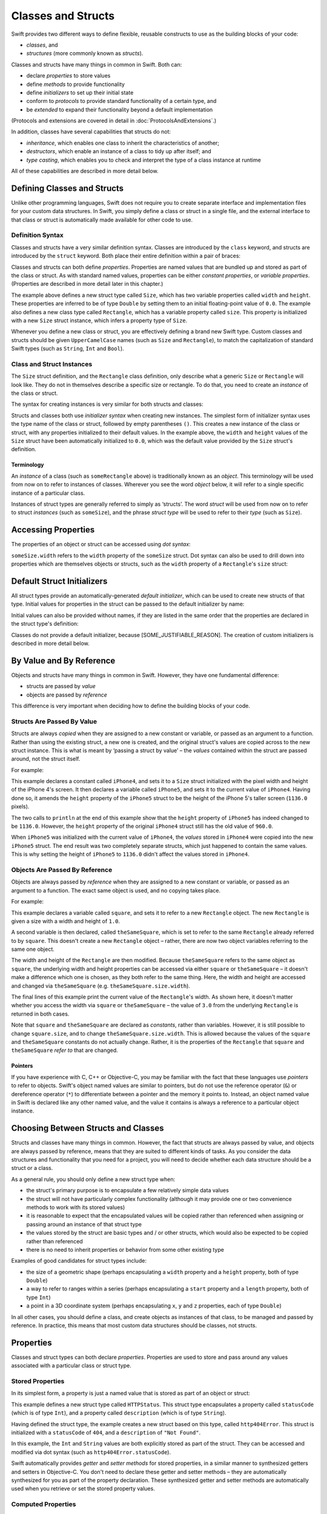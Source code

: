 .. docnote:: Subjects to be covered in this section

    * Classes
    * Objects
    * Structures
    * Instance variables
    * Getters and setters
    * willSet / didSet (these don't seem to exist)
    * Constructors and destructors
    * Designated initializers
    * Instance and class methods
    * Working with self and Self
    * Super
    * Memory management via ARC
    * UnsafePointer?
    * Cast operators (?, !, b as D, b is D)
    * Type inference and discovery?
    * "Everything is a type"
    * Stored vs computed properties
    * === vs ==
    * ‘is’ to check for class membership
    * ‘as’ for casting
    * No 'self = [super init]' (assignment equates to void)
    * @inout
    * value types and reference types
    * subscript getters and setters
    * Type functions and variables

Classes and Structs
===================

Swift provides two different ways to define flexible, reusable constructs
to use as the building blocks of your code:

* *classes*, and
* *structures* (more commonly known as *structs*).

Classes and structs have many things in common in Swift.
Both can:

* declare *properties* to store values
* define *methods* to provide functionality
* define *initializers* to set up their initial state
* conform to *protocols* to provide standard functionality of a certain type, and
* be *extended* to expand their functionality beyond a default implementation

(Protocols and extensions are covered in detail in :doc:`ProtocolsAndExtensions`.)

In addition, classes have several capabilities that structs do not:

* *inheritance*, which enables one class to inherit the characteristics of another;
* *destructors*, which enable an instance of a class to tidy up after itself; and
* *type casting*, which enables you to check and interpret the type of a class instance at runtime

All of these capabilities are described in more detail below.

Defining Classes and Structs
----------------------------

Unlike other programming languages,
Swift does not require you to create separate interface and implementation files for your custom data structures.
In Swift, you simply define a class or struct in a single file,
and the external interface to that class or struct is automatically made available for other code to use.

.. TODO: add a note here about public and private interfaces,
   once we know how these will be declared in Swift.

Definition Syntax
~~~~~~~~~~~~~~~~~

Classes and structs have a very similar definition syntax.
Classes are introduced by the ``class`` keyword,
and structs are introduced by the ``struct`` keyword.
Both place their entire definition within a pair of braces:

.. testcode:: classAndStructDefinitionSyntax

    (swift) struct Size {
        var width = 0.0, height = 0.0
    }
    (swift) class Rectangle {
        var size = Size()
    }

Classes and structs can both define *properties*.
Properties are named values that are bundled up and stored as part of the class or struct.
As with standard named values,
properties can be either *constant properties*,
or *variable properties*.
(Properties are described in more detail later in this chapter.)

The example above defines a new struct type called ``Size``,
which has two variable properties called ``width`` and ``height``.
These properties are inferred to be of type ``Double``
by setting them to an initial floating-point value of ``0.0``.
The example also defines a new class type called ``Rectangle``,
which has a variable property called ``size``.
This property is initialized with a new ``Size`` struct instance,
which infers a property type of ``Size``.

Whenever you define a new class or struct,
you are effectively defining a brand new Swift type.
Custom classes and structs should be given ``UpperCamelCase`` names
(such as ``Size`` and ``Rectangle``),
to match the capitalization of standard Swift types
(such as ``String``, ``Int`` and ``Bool``).

.. TODO: note that you can set rect.size.width directly,
   without having to set a new rect.size struct,
   unlike in Objective-C.

Class and Struct Instances
~~~~~~~~~~~~~~~~~~~~~~~~~~

The ``Size`` struct definition, and the ``Rectangle`` class definition,
only describe what a generic ``Size`` or ``Rectangle`` will look like.
They do not in themselves describe a specific size or rectangle.
To do that, you need to create an *instance* of the class or struct.

The syntax for creating instances is very similar for both structs and classes:

.. testcode:: classAndStructDefinitionSyntax

    (swift) var someSize = Size()
    // someSize : Size = Size(0.0, 0.0)
    (swift) var someRectangle = Rectangle()
    // someRectangle : Rectangle = <Rectangle instance>

Structs and classes both use *initializer syntax* when creating new instances.
The simplest form of initializer syntax uses the type name of the class or struct,
followed by empty parentheses ``()``.
This creates a new instance of the class or struct,
with any properties initialized to their default values.
In the example above,
the ``width`` and ``height`` values of the ``Size`` struct have been automatically initialized to ``0.0``,
which was the default value provided by the ``Size`` struct's definition.

.. TODO: add more detail about inferring a variable's type when using initializer syntax.
.. TODO: note that you can only use the default constructor if you provide default values
   for all properties on a struct or class.

Terminology
___________

An *instance* of a class (such as ``someRectangle`` above) is traditionally known as an *object*.
This terminology will be used from now on to refer to instances of classes.
Wherever you see the word *object* below,
it will refer to a single specific instance of a particular class.

Instances of struct types are generally referred to simply as ‘structs’.
The word *struct* will be used from now on to refer to struct *instances* (such as ``someSize``),
and the phrase *struct type* will be used to refer to their *type* (such as ``Size``).

Accessing Properties
--------------------

The properties of an object or struct can be accessed using *dot syntax*:

.. testcode:: classAndStructDefinitionSyntax

    (swift) println("The width of someSize is \(someSize.width)")
    >>> The width of someSize is 0.0

``someSize.width`` refers to the ``width`` property of the ``someSize`` struct.
Dot syntax can also be used to drill down into properties which are themselves objects or structs,
such as the ``width`` property of a ``Rectangle``'s ``size`` struct:

.. testcode:: classAndStructDefinitionSyntax

    (swift) println("The width of someRectangle is \(someRectangle.size.width)")
    >>> The width of someRectangle is 0.0

Default Struct Initializers
---------------------------

All struct types provide an automatically-generated *default initializer*,
which can be used to create new structs of that type.
Initial values for properties in the struct can be passed to the default initializer by name:

.. testcode:: classAndStructDefinitionSyntax

    (swift) let twoByTwo = Size(width: 2.0, height: 2.0)
    // twoByTwo : Size = Size(2.0, 2.0)

Initial values can also be provided without names,
if they are listed in the same order that the properties are declared in the struct type's definition:

.. testcode:: classAndStructDefinitionSyntax

    (swift) let fourByThree = Size(4.0, 3.0)
    // fourByThree : Size = Size(4.0, 3.0)

Classes do not provide a default initializer, because [SOME_JUSTIFIABLE_REASON].
The creation of custom initializers is described in more detail below.

.. TODO: Include a justifiable reason.
.. TODO: Clarify the difference between a default initializer and a memberwise initializer.
   The thing being described above is actually a memberwise initializer.
.. TODO: This whole section needs updating in light of the changes for definite initialization.
   Both structs and classes will now only have a default initializer
   if they provide default values for all of their properties.

By Value and By Reference 
-------------------------

Objects and structs have many things in common in Swift.
However, they have one fundamental difference:

* structs are passed by *value*
* objects are passed by *reference*

This difference is very important when deciding how to define the building blocks of your code.

Structs Are Passed By Value
~~~~~~~~~~~~~~~~~~~~~~~~~~~

Structs are always *copied* when they are assigned to a new constant or variable,
or passed as an argument to a function.
Rather than using the existing struct, a new one is created,
and the original struct's values are copied across to the new struct instance.
This is what is meant by ‘passing a struct by value’ –
the *values* contained within the struct are passed around, not the struct itself.

For example:

.. testcode:: classAndStructDefinitionSyntax

    (swift) let iPhone4 = Size(width: 640.0, height: 960.0)
    // iPhone4 : Size = Size(640.0, 960.0)
    (swift) var iPhone5 = iPhone4
    // iPhone5 : Size = Size(640.0, 960.0)
    (swift) iPhone5.height = 1136.0
    (swift) println("The iPhone 5 screen is \(iPhone5.height) pixels high")
    >>> The iPhone 5 screen is 1136.0 pixels high
    (swift) println("The iPhone 4 screen is \(iPhone4.height) pixels high")
    >>> The iPhone 4 screen is 960.0 pixels high

This example declares a constant called ``iPhone4``,
and sets it to a ``Size`` struct initialized with the pixel width and height of the iPhone 4's screen.
It then declares a variable called ``iPhone5``,
and sets it to the current value of ``iPhone4``.
Having done so, it amends the ``height`` property of the ``iPhone5`` struct to be
the height of the iPhone 5's taller screen (``1136.0`` pixels).

The two calls to ``println`` at the end of this example show that
the ``height`` property of ``iPhone5`` has indeed changed to be ``1136.0``.
However, the ``height`` property of the original ``iPhone4`` struct still has the old value of ``960.0``.

When ``iPhone5`` was initialized with the current value of ``iPhone4``,
the *values* stored in ``iPhone4`` were copied into the new ``iPhone5`` struct.
The end result was two completely separate structs, which just happened to contain the same values.
This is why setting the height of ``iPhone5`` to ``1136.0``
didn't affect the values stored in ``iPhone4``.

Objects Are Passed By Reference
~~~~~~~~~~~~~~~~~~~~~~~~~~~~~~~

Objects are always passed by *reference* when they are assigned to a new constant or variable,
or passed as an argument to a function.
The exact same object is used, and no copying takes place.

For example:

.. testcode:: classAndStructDefinitionSyntax

    (swift) let square = Rectangle()
    // square : Rectangle = <Rectangle instance>
    (swift) square.size = Size(width: 1.0, height: 1.0)
    (swift) println("The square's width is \(square.size.width)")
    >>> The square's width is 1.0
    (swift) let theSameSquare = square
    // theSameSquare : Rectangle = <Rectangle instance>
    (swift) theSameSquare.size.width = 3.0
    (swift) theSameSquare.size.height = 3.0
    (swift) println("The square's width is now \(theSameSquare.size.width)")
    >>> The square's width is now 3.0
    (swift) println("The square's width is now \(square.size.width)")
    >>> The square's width is now 3.0

This example declares a variable called ``square``,
and sets it to refer to a new ``Rectangle`` object.
The new ``Rectangle`` is given a size with a width and height of ``1.0``.

A second variable is then declared, called ``theSameSquare``,
which is set to refer to the same ``Rectangle`` already referred to by ``square``.
This doesn't create a new ``Rectangle`` object –
rather, there are now two object variables referring to the same one object.

The width and height of the ``Rectangle`` are then modified.
Because ``theSameSquare`` refers to the same object as ``square``,
the underlying width and height properties can be accessed via either ``square`` or ``theSameSquare`` –
it doesn't make a difference which one is chosen, as they both refer to the same thing.
Here, the width and height are accessed and changed via ``theSameSquare``
(e.g. ``theSameSquare.size.width``).

The final lines of this example print the current value of the ``Rectangle``'s width.
As shown here, it doesn't matter whether you access the width via ``square`` or ``theSameSquare`` –
the value of ``3.0`` from the underlying ``Rectangle`` is returned in both cases.

Note that ``square`` and ``theSameSquare`` are declared as *constants*,
rather than variables.
However, it is still possible to change ``square.size``,
and to change ``theSameSquare.size.width``.
This is allowed because
the values of the ``square`` and ``theSameSquare`` constants do not actually change.
Rather, it is the properties of the ``Rectangle`` that ``square`` and ``theSameSquare`` *refer to*
that are changed.

Pointers
________

If you have experience with C, C++ or Objective-C,
you may be familiar with the fact that these languages use *pointers* to refer to objects.
Swift's object named values are similar to pointers,
but do not use the reference operator (``&``) or dereference operator (``*``)
to differentiate between a pointer and the memory it points to.
Instead, an object named value in Swift is declared like any other named value,
and the value it contains is always a reference to a particular object instance.

.. TODO: We need something here to say
   "but don't worry, you can still do all of the stuff you're used to".

.. TODO: Add a justification here to say why this is a good thing.

.. TODO: Add a section about using the identity operator
   to check if two reference named values point to the same instance.
   This is currently blocked on rdar://problem/15566395 .

Choosing Between Structs and Classes
------------------------------------

Structs and classes have many things in common.
However, the fact that structs are always passed by value,
and objects are always passed by reference,
means that they are suited to different kinds of tasks.
As you consider the data structures and functionality that you need for a project,
you will need to decide whether each data structure should be a struct or a class.

As a general rule, you should only define a new struct type when:

* the struct's primary purpose is to encapsulate a few relatively simple data values
* the struct will not have particularly complex functionality
  (although it may provide one or two convenience methods to work with its stored values)
* it is reasonable to expect that the encapsulated values will be copied rather than referenced
  when assigning or passing around an instance of that struct type
* the values stored by the struct are basic types and / or other structs,
  which would also be expected to be copied rather than referenced
* there is no need to inherit properties or behavior from some other existing type

Examples of good candidates for struct types include:

* the size of a geometric shape
  (perhaps encapsulating a ``width`` property and a ``height`` property,
  both of type ``Double``)
* a way to refer to ranges within a series
  (perhaps encapsulating a ``start`` property and a ``length`` property,
  both of type ``Int``)
* a point in a 3D coordinate system
  (perhaps encapsulating ``x``, ``y`` and ``z`` properties, each of type ``Double``)

In all other cases, you should define a class,
and create objects as instances of that class,
to be managed and passed by reference.
In practice, this means that most custom data structures should be classes, not structs.

Properties
----------

Classes and struct types can both declare *properties*.
Properties are used to store and pass around any values associated with a particular class or struct type.

Stored Properties
~~~~~~~~~~~~~~~~~

In its simplest form, a property is just a named value
that is stored as part of an object or struct:

.. testcode:: storedAndComputedProperties

    (swift) struct HTTPStatus {
        var statusCode: Int
        var description: String
    }
    (swift) let http404Error = HTTPStatus(statusCode: 404, description: "Not Found")
    // http404Error : HTTPStatus = HTTPStatus(404, "Not Found")
    (swift) println("This error has a status code value of \(http404Error.statusCode)")
    >>> This error has a status code value of 404

.. TODO: Should the properties here be 'constant properties' declared via 'let'?

This example defines a new struct type called ``HTTPStatus``.
This struct type encapsulates a property called ``statusCode`` (which is of type ``Int``),
and a property called ``description`` (which is of type ``String``).

Having defined the struct type,
the example creates a new struct based on this type, called ``http404Error``.
This struct is initialized with a ``statusCode`` of ``404``,
and a ``description`` of ``"Not Found"``.

In this example,
the ``Int`` and ``String`` values are both explicitly stored as part of the struct.
They can be accessed and modified via dot syntax
(such as ``http404Error.statusCode``).

Swift automatically provides *getter* and *setter methods* for stored properties,
in a similar manner to synthesized getters and setters in Objective-C.
You don't need to declare these getter and setter methods –
they are automatically synthesized for you as part of the property declaration.
These synthesized getter and setter methods are automatically used
when you retrieve or set the stored property values.

Computed Properties
~~~~~~~~~~~~~~~~~~~

Properties aren't restricted to simple stored values, however.
Structs and classes can also define *computed* properties,
which do not actually store a value:

.. testcode:: storedAndComputedProperties

    (swift) struct Point {
        var x = 0.0, y = 0.0
    }
    (swift) struct Size {
        var width = 0.0, height = 0.0
    }
    (swift) struct Rect {
        var origin = Point()
        var size = Size()
        var center: Point {
            get:
                var centerX = origin.x + (size.width / 2)
                var centerY = origin.y + (size.height / 2)
                return Point(centerX, centerY)
            set(newCenter):
                origin.x = newCenter.x - (size.width / 2)
                origin.y = newCenter.y - (size.height / 2)
        }
    }
    (swift) var square = Rect(origin: Point(0.0, 0.0), size: Size(10.0, 10.0))
    // square : Rect = Rect(Point(0.0, 0.0), Size(10.0, 10.0))
    (swift) let initialCenter = square.center
    // initialCenter : Point = Point(5.0, 5.0)
    (swift) square.center = Point(x: 15, y: 15)
    (swift) println("square origin is now at (\(square.origin.x), \(square.origin.y))")
    >>> square origin is now at (10.0, 10.0)

This example defines three struct types:

* ``Point``, which encapsulates an ``(x, y)`` co-ordinate;
* ``Size``, which encapsulates a ``width`` and a ``height`` value; and
* ``Rect``, which defines a rectangle in terms of an origin point and a size

The ``Rect`` struct type also provides a computed property called ``center``.
The current value of a ``Rect``'s center can always be determined from its current ``origin`` and ``size``,
and so there is no need to actually store the center point as an explicit ``Point`` value.
Instead, ``Rect`` defines custom getter and setter methods for a computed variable called ``center``,
to enable you to work with the rectangle's ``center`` as if it were a real stored property.

This example creates a new ``Rect`` instance called ``square``.
The ``square`` variable is initialized with an origin point of ``(0, 0)``,
and a width and height of ``10``.
This is equivalent to the blue square in the diagram below.

The ``square`` variable's ``center`` property is then accessed via dot syntax (``square.center``).
This causes ``center``'s ``get:`` method to be called,
to retrieve the current property value.
Rather than returning an existing value,
this actually calculates and returns a new ``Point`` to represent the center of the square.
As can be seen above, this correctly returns a center point of ``(5, 5)``.

The ``center`` property is then set to a new value of ``(15, 15)``.
This moves the square up and to the right,
to the new position shown by the orange square in the diagram below.
Setting the ``center`` property actually calls ``center``'s ``set:`` method.
This modifies the ``x`` and ``y`` values of the stored ``origin`` property,
and moves the square to its new position.

.. image:: ../images/computedProperties.png
    :width: 400
    :align: center

.. NOTE: getters and setters are also allowed for named values
   that are not associated with a particular class or struct.
   Where should this be mentioned?
.. TODO: If the getter appears first, the "get:" label may be omitted (to be verified)
.. TODO: If the setter's argument is omitted, it is assumed to be named "value" (to be verified)
.. TODO: If a computed variable has a getter but no setter,
   it becomes a *read-only variable* (to be verified) –
   how does this overlap with constants?
.. TODO: Anything else from https://[Internal Staging Server]/docs/StoredAndComputedVariables.html
.. TODO: mention that all by-value properties of a constant struct are also constant
.. TODO: what happens if one property of a constant struct is an object reference?

.. refnote:: References

    * https://[Internal Staging Server]/docs/whitepaper/TypesAndValues.html#structures
    * https://[Internal Staging Server]/docs/whitepaper/TypesAndValues.html#classes
    * https://[Internal Staging Server]/docs/whitepaper/GuidedTour.html#objects-and-classes
    * https://[Internal Staging Server]/docs/whitepaper/GuidedTour.html#structures
    * https://[Internal Staging Server]/docs/classes.html
    * https://[Internal Staging Server]/docs/logicalobjects.html
    * https://[Internal Staging Server]/docs/Resilience.html
    * https://[Internal Staging Server]/docs/StoredAndComputedVariables.html
    * https://[Internal Staging Server]/docs/typechecker.html
    * https://[Internal Staging Server]/docs/weak.html
    * https://[Internal Staging Server]/docs/LangRef.html#expr-cast
    * https://[Internal Staging Server]/docs/textformatting.html
    * /include/swift/AST/Attr.def